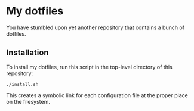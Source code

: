 * My dotfiles

You have stumbled upon yet another repository that contains a bunch of dotfiles.

** Installation

To install my dotfiles, run this script in the top-level directory of this
repository:

#+begin_src shell
./install.sh
#+end_src

This creates a symbolic link for each configuration file at the proper place on
the filesystem.

